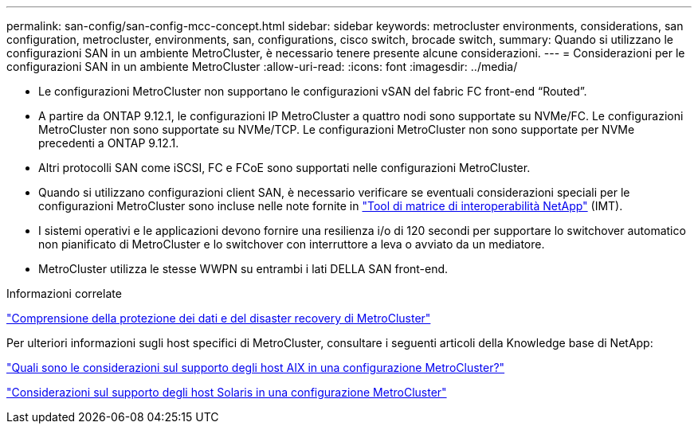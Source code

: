 ---
permalink: san-config/san-config-mcc-concept.html 
sidebar: sidebar 
keywords: metrocluster environments, considerations, san configuration, metrocluster, environments, san, configurations, cisco switch, brocade switch, 
summary: Quando si utilizzano le configurazioni SAN in un ambiente MetroCluster, è necessario tenere presente alcune considerazioni. 
---
= Considerazioni per le configurazioni SAN in un ambiente MetroCluster
:allow-uri-read: 
:icons: font
:imagesdir: ../media/


* Le configurazioni MetroCluster non supportano le configurazioni vSAN del fabric FC front-end "`Routed`".
* A partire da ONTAP 9.12.1, le configurazioni IP MetroCluster a quattro nodi sono supportate su NVMe/FC. Le configurazioni MetroCluster non sono supportate su NVMe/TCP. Le configurazioni MetroCluster non sono supportate per NVMe precedenti a ONTAP 9.12.1.
* Altri protocolli SAN come iSCSI, FC e FCoE sono supportati nelle configurazioni MetroCluster.
* Quando si utilizzano configurazioni client SAN, è necessario verificare se eventuali considerazioni speciali per le configurazioni MetroCluster sono incluse nelle note fornite in link:https://mysupport.netapp.com/matrix["Tool di matrice di interoperabilità NetApp"^] (IMT).
* I sistemi operativi e le applicazioni devono fornire una resilienza i/o di 120 secondi per supportare lo switchover automatico non pianificato di MetroCluster e lo switchover con interruttore a leva o avviato da un mediatore.
* MetroCluster utilizza le stesse WWPN su entrambi i lati DELLA SAN front-end.


.Informazioni correlate
link:https://docs.netapp.com/us-en/ontap-metrocluster/manage/concept_understanding_mcc_data_protection_and_disaster_recovery.html["Comprensione della protezione dei dati e del disaster recovery di MetroCluster"^]

Per ulteriori informazioni sugli host specifici di MetroCluster, consultare i seguenti articoli della Knowledge base di NetApp:

https://kb.netapp.com/Advice_and_Troubleshooting/Data_Protection_and_Security/MetroCluster/What_are_AIX_Host_support_considerations_in_a_MetroCluster_configuration%3F["Quali sono le considerazioni sul supporto degli host AIX in una configurazione MetroCluster?"^]

https://kb.netapp.com/Advice_and_Troubleshooting/Data_Protection_and_Security/MetroCluster/Solaris_host_support_considerations_in_a_MetroCluster_configuration["Considerazioni sul supporto degli host Solaris in una configurazione MetroCluster"^]
